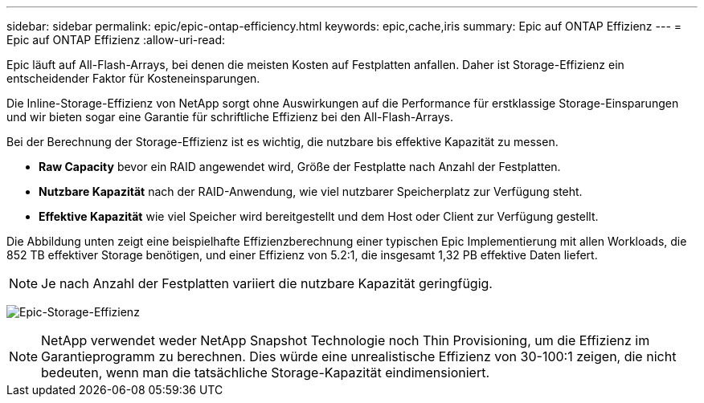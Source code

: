 ---
sidebar: sidebar 
permalink: epic/epic-ontap-efficiency.html 
keywords: epic,cache,iris 
summary: Epic auf ONTAP Effizienz 
---
= Epic auf ONTAP Effizienz
:allow-uri-read: 


[role="lead"]
Epic läuft auf All-Flash-Arrays, bei denen die meisten Kosten auf Festplatten anfallen. Daher ist Storage-Effizienz ein entscheidender Faktor für Kosteneinsparungen.

Die Inline-Storage-Effizienz von NetApp sorgt ohne Auswirkungen auf die Performance für erstklassige Storage-Einsparungen und wir bieten sogar eine Garantie für schriftliche Effizienz bei den All-Flash-Arrays.

Bei der Berechnung der Storage-Effizienz ist es wichtig, die nutzbare bis effektive Kapazität zu messen.

* *Raw Capacity* bevor ein RAID angewendet wird, Größe der Festplatte nach Anzahl der Festplatten.
* *Nutzbare Kapazität* nach der RAID-Anwendung, wie viel nutzbarer Speicherplatz zur Verfügung steht.
* *Effektive Kapazität* wie viel Speicher wird bereitgestellt und dem Host oder Client zur Verfügung gestellt.


Die Abbildung unten zeigt eine beispielhafte Effizienzberechnung einer typischen Epic Implementierung mit allen Workloads, die 852 TB effektiver Storage benötigen, und einer Effizienz von 5.2:1, die insgesamt 1,32 PB effektive Daten liefert.


NOTE: Je nach Anzahl der Festplatten variiert die nutzbare Kapazität geringfügig.

image:epic-efficiency.png["Epic-Storage-Effizienz"]


NOTE: NetApp verwendet weder NetApp Snapshot Technologie noch Thin Provisioning, um die Effizienz im Garantieprogramm zu berechnen. Dies würde eine unrealistische Effizienz von 30-100:1 zeigen, die nicht bedeuten, wenn man die tatsächliche Storage-Kapazität eindimensioniert.
